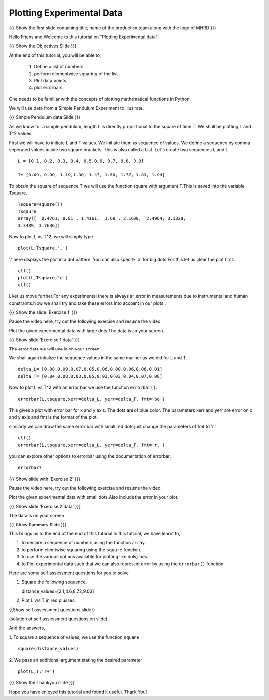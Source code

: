 .. Objectives
.. ----------

.. By the end of this tutorial, you will be able to

.. 1. Defining a list of numbers
.. 2. Squaring a list of numbers
.. 3. Plotting data points.
.. 4. Plotting errorbars.


.. Prerequisites
.. -------------

..   1. getting started with plotting

     
.. Author              : Amit 
   Internal Reviewer   : Anoop Jacob Thomas<anoop@fossee.in> 
   External Reviewer   :
   Checklist OK?       : <put date stamp here, if OK> [2010-10-05]

.. #[[Anoop: Add quickref]]
.. #[[Anoop: Slides are incomplete, add summary slide, thank you slide
   etc.]]

===============================
Plotting   Experimental  Data  
===============================   

.. L1

{{{ Show the  first slide containing title, name of the production
team along with the logo of MHRD }}}

.. R1 

Hello Friens and Welcome to this tutorial on 
"Plotting Experimental data".

.. L2
 
{{{ Show the Objectives Slide }}}

.. R2

At the end of this tutorial, you will be able to,

 1. Define a list of numbers.
 #. perform elementwise squaring of the list. 
 #. Plot data points.
 #. plot errorbars.

.. R3

One needs   to  be  familiar  with  the   concepts  of  plotting
mathematical functions in Python.

We will use data from a Simple Pendulum Experiment to illustrate. 

.. L3

{{{ Simple Pendulum data Slide }}} 

.. R4

As we know for a simple pendulum, length L is directly  proportional to 
the square of time T. We shall be plotting L and T^2 values.

First  we will have  to initiate L and  T values. We initiate them as 
sequence of values.  We define a sequence by comma seperated values 
inside two square brackets. This is also called a List.
Let's create two sequences L and t.

.. L4
 
::

    L = [0.1, 0.2, 0.3, 0.4, 0.5,0.6, 0.7, 0.8, 0.9]
    
    T= [0.69, 0.90, 1.19,1.30, 1.47, 1.58, 1.77, 1.83, 1.94]

.. R5

To obtain the square of sequence T we will use the function square
with argument T.This is saved into the variable Tsquare.

.. L5

::

    Tsquare=square(T)
    Tsqaure
    array([  0.4761, 0.81 , 1.4161,  1.69 , 2.1609,  2.4964, 3.1329, 
    3.3489, 3.7636])

.. R6  

Now to plot L vs T^2, we will simply type 

.. L6

::

    plot(L,Tsquare,'.')

.. R7

'.' here displays the plot in a dot pattern.
You can also specify 'o' for big dots.For this let us clear the plot first.

.. L7
::
    
    clf()
    plot(L,Tsquare,'o')
    clf()

.. R8

LKet us move further.For any experimental there is always an error in 
measurements due to instrumental and human constraints.Now we shall try 
and take these errors into account in our plots . 

.. L8

.. L9

{{{ Show the slide 'Exercise 1' }}}

.. R9

Pause the video here, try out the following exercise and resume the video.

Plot the given experimental data with large dots.The data is
on your screen. 

.. L10

{{{ Show slide 'Exercise 1 data' }}}

.. R10

The error data we will use is on your screen.

.. R11

We shall again intialize the sequence values in the same manner as we 
did for L and T.

.. L11

::

    delta_L= [0.08,0.09,0.07,0.05,0.06,0.00,0.06,0.06,0.01]
    delta_T= [0.04,0.08,0.03,0.05,0.03,0.03,0.04,0.07,0.08]

.. R12
  
Now to plot L vs T^2 with an error bar we use the function ``errorbar()``.

.. L12 
::

    errorbar(L,tsquare,xerr=delta_L, yerr=delta_T, fmt='bo')

.. R13

This gives a plot with error bar for x and y axis. The dots are of
blue color. The parameters xerr and yerr are error on x and y axis and
fmt is the format of the plot.

similarly we can draw the same error bar with small red dots just change
the parameters of fmt to 'r.'. 

.. L13
::

    clf()
    errorbar(L,tsquare,xerr=delta_L, yerr=delta_T, fmt='r.')

.. R14

you can explore other options to errorbar using the documentation 
of errorbar.

.. L14

::

    errorbar?

.. L15

{{{ Show slide with 'Exercise 2' }}}

.. R15

Pause the video here, try out the following exercise and resume the video.

Plot the given experimental data with small dots.Also include
the error in your plot. 

.. L16

{{{ Show slide 'Exercise 2 data' }}}

.. R16

The data is on your screen

.. L17

{{{ Show Summary Slide }}}

.. R17

This brings us to the end of the end of this tutorial.In this tutorial, 
we have learnt to, 

1. to declare a sequence of numbers using the function ``array``.
#. to perform elemtwise squaring using the ``square`` function.
#. to use the various options available for plotting like dots,lines.
#. to Plot experimental data such that we can also represent error by 
   using the ``errorbar()`` function. 

.. R18

Here are some self assessment questions for you to solve

1. Square the following sequence. 
   
   distance_values=[2.1,4.6,8.72,9.03]

2. Plot L v/s T in red plusses.

.. L18
    
{{Show self assessment questions slide}}

.. L19

(solution of self assessment questions on slide)

.. R19

And the answers,

1.  To square a sequence of values, we use the function ``square``
::
 
    square(distance_values)

2. We pass an additional argument stating the desired parameter
::

    plot(L,T,'r+')

.. L20

{{{ Show the Thankyou slide }}}

.. R20

Hope you have enjoyed this tutorial and found it useful.
Thank You!

